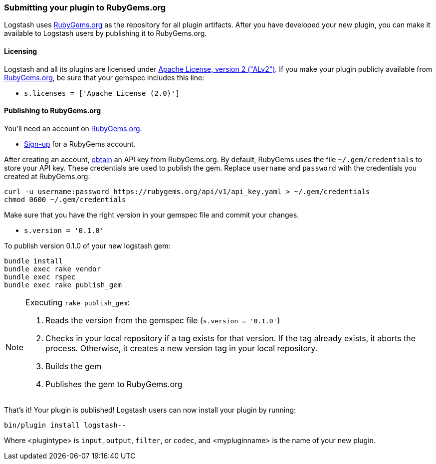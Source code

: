 [[submitting-plugin]]
=== Submitting your plugin to RubyGems.org

Logstash uses http://rubygems.org[RubyGems.org] as the repository for all plugin
artifacts. After you have developed your new plugin, you can make it available to
Logstash users by publishing it to RubyGems.org.

==== Licensing
Logstash and all its plugins are licensed under
https://github.com/elasticsearch/logstash/blob/master/LICENSE[Apache License, version 2 ("ALv2")].
If you make your plugin publicly available from http://rubygems.org[RubyGems.org],
be sure that your gemspec includes this line:

* `s.licenses = ['Apache License (2.0)']`

==== Publishing to RubyGems.org

You’ll need an account on http://rubygems.org[RubyGems.org].

* https://rubygems.org/sign_up[Sign-up] for a RubyGems account.

After creating an account,
http://guides.rubygems.org/rubygems-org-api/#api-authorization[obtain] an API
key from RubyGems.org. By default, RubyGems uses the file `~/.gem/credentials`
to store your API key. These credentials are used to publish the gem.
Replace `username` and `password` with the credentials you created at
RubyGems.org:

[source,sh]
----------------------------------
curl -u username:password https://rubygems.org/api/v1/api_key.yaml > ~/.gem/credentials
chmod 0600 ~/.gem/credentials
----------------------------------

Make sure that you have the right version in your gemspec file
and commit your changes.

* `s.version = '0.1.0'`

To publish version 0.1.0 of your new logstash gem:

[source,sh]
----------------------------------
bundle install
bundle exec rake vendor
bundle exec rspec
bundle exec rake publish_gem
----------------------------------

[NOTE]
========
Executing `rake publish_gem`:

. Reads the version from the gemspec file (`s.version = '0.1.0'`)
. Checks in your local repository if a tag exists for that version. If the tag
already exists, it aborts the process. Otherwise, it creates a new version tag
in your local repository.
. Builds the gem
. Publishes the gem to RubyGems.org
========

That's it! Your plugin is published! Logstash users can now install your plugin
by running:

[source,sh]
[subs="attributes"]
----------------------------------
bin/plugin install logstash-<plugintype>-<mypluginname>
----------------------------------
Where <plugintype> is `input`, `output`, `filter`, or `codec`, and
<mypluginname> is the name of your new plugin.
